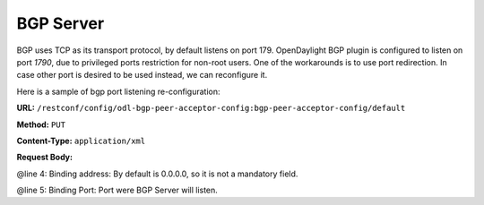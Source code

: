 .. _bgp-user-guide-bgp-server:

BGP Server
==========

BGP uses TCP as its transport protocol, by default listens on port 179. OpenDaylight BGP plugin is configured to listen on port *1790*, due to
privileged ports restriction for non-root users.
One of the workarounds is to use port redirection. In case other port is desired to be used instead, we can reconfigure it.

Here is a sample of bgp port listening re-configuration:

**URL:** ``/restconf/config/odl-bgp-peer-acceptor-config:bgp-peer-acceptor-config/default``

**Method:** ``PUT``

**Content-Type:** ``application/xml``

**Request Body:**

.. code-block:: xml
   :linenos:
   :emphasize-lines: 4,5

    {
        "openconfig-odl-bgp-peer-acceptor-config:bgp-peer-acceptor-config": {
            "config-name": "default",
            "binding-address": "0.0.0.0",
            "binding-port": "1791"
        }
    }

@line 4: Binding address: By default is 0.0.0.0, so it is not a mandatory field.

@line 5: Binding Port: Port were BGP Server will listen.
